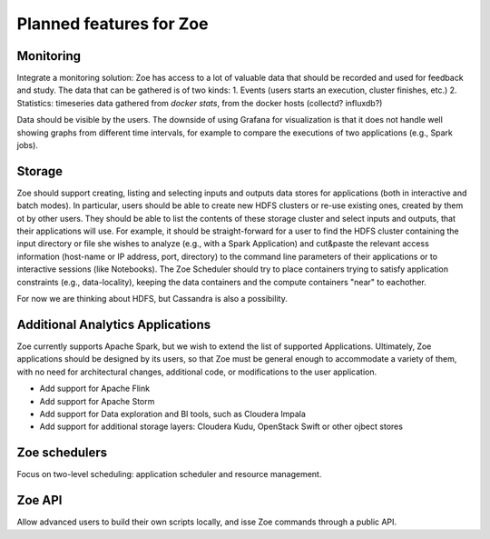 Planned features for Zoe
========================

Monitoring
----------
Integrate a monitoring solution: Zoe has access to a lot of valuable data that should be recorded and used for feedback and study. The data that can be gathered is of two kinds:
1. Events (users starts an execution, cluster finishes, etc.)
2. Statistics: timeseries data gathered from `docker stats`, from the docker hosts (collectd? influxdb?)

Data should be visible by the users. The downside of using Grafana for visualization is that it does not handle well showing graphs from different time intervals, for example to compare the executions of two applications (e.g., Spark jobs).

Storage
-------
Zoe should support creating, listing and selecting inputs and outputs data stores for applications (both in interactive and batch modes). In particular, users should be able to create new HDFS clusters or re-use existing ones, created by them ot by other users. They should be able to list the contents of these storage cluster and select inputs and outputs, that their applications will use. For example, it should be straight-forward for a user to find the HDFS cluster containing the input directory or file she wishes to analyze (e.g., with a Spark Application) and cut&paste the relevant access information (host-name or IP address, port, directory) to the command line parameters of their applications or to interactive sessions (like Notebooks).
The Zoe Scheduler should try to place containers trying to satisfy application constraints (e.g., data-locality), keeping the data containers and the compute containers "near" to eachother.

For now we are thinking about HDFS, but Cassandra is also a possibility.

Additional Analytics Applications
---------------------------------
Zoe currently supports Apache Spark, but we wish to extend the list of supported Applications. Ultimately, Zoe applications should be designed by its users, so that Zoe must be general enough to accommodate a variety of them, with no need for architectural changes, additional code, or modifications to the user application.

* Add support for Apache Flink
* Add support for Apache Storm
* Add support for Data exploration and BI tools, such as Cloudera Impala
* Add support for additional storage layers: Cloudera Kudu, OpenStack Swift or other ojbect stores

Zoe schedulers
--------------
Focus on two-level scheduling: application scheduler and resource management.

Zoe API
-------
Allow advanced users to build their own scripts locally, and isse Zoe commands through a public API.
